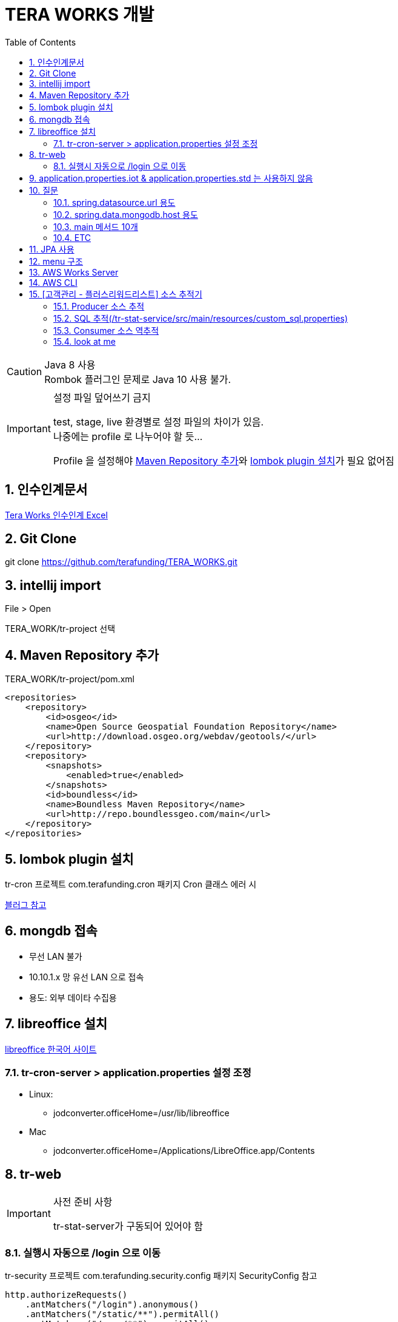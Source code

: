 :toc:
:numbered:

= TERA WORKS 개발


[CAUTION]
.Java 8 사용
Rombok 플러그인 문제로 Java 10 사용 불가. + 


[IMPORTANT]
.설정 파일 덮어쓰기 금지
====
test, stage, live 환경별로 설정 파일의 차이가 있음. +
나중에는 profile 로 나누어야 할 듯...

Profile 을 설정해야 <<Maven Repository 추가>>와 <<lombok plugin 설치>>가 필요 없어짐
====

== 인수인계문서

link:https://docs.google.com/spreadsheets/d/1X6Y9ZfGJaRISMZPQyDfF-gyHn3aYWpS2V2ni3A7NxrA/edit#gid=0[Tera Works 인수인계 Excel]

== Git Clone

git clone https://github.com/terafunding/TERA_WORKS.git

== intellij import

File > Open

TERA_WORK/tr-project 선택

== Maven Repository 추가

TERA_WORK/tr-project/pom.xml

[source]
====
    <repositories>
        <repository>
            <id>osgeo</id>
            <name>Open Source Geospatial Foundation Repository</name>
            <url>http://download.osgeo.org/webdav/geotools/</url>
        </repository>
        <repository>
            <snapshots>
                <enabled>true</enabled>
            </snapshots>
            <id>boundless</id>
            <name>Boundless Maven Repository</name>
            <url>http://repo.boundlessgeo.com/main</url>
        </repository>
    </repositories>
====

== lombok plugin 설치
tr-cron 프로젝트 com.terafunding.cron 패키지 Cron 클래스 에러 시

link:http://countryxide.tistory.com/32:[블러그 참고]

== mongdb 접속

* 무선 LAN 불가
* 10.10.1.x 망 유선 LAN 으로 접속
* 용도: 외부 데이타 수집용

== libreoffice 설치

link:https://ko.libreoffice.org/[libreoffice 한국어 사이트]

=== tr-cron-server > application.properties 설정 조정
* Linux: 
** jodconverter.officeHome=/usr/lib/libreoffice
*  Mac
** jodconverter.officeHome=/Applications/LibreOffice.app/Contents

== tr-web

[IMPORTANT]
.사전 준비 사항
====
tr-stat-server가 구동되어 있어야 함
====

=== 실행시 자동으로 /login 으로 이동

tr-security 프로젝트 com.terafunding.security.config 패키지 SecurityConfig 참고

====
[source, java]
http.authorizeRequests()
    .antMatchers("/login").anonymous()
    .antMatchers("/static/**").permitAll()
    .antMatchers("/open/**").permitAll()
    .anyRequest().authenticated()
    .and()
    .formLogin().permitAll()
        .loginPage("/login")
        .failureUrl("/login?error")
        .defaultSuccessUrl("/", true)
        .and()
    .logout().logoutSuccessUrl("/login?logout")
        .permitAll();
====

== application.properties.iot & application.properties.std 는 [red]#사용하지 않음#

== [red]#질문#

==== spring.datasource.url 용도 

* mysql://tera-test-cluster.cluster-cyzat0mkuyai.ap-northeast-2.rds.amazonaws.com/cfs2
* Not Use: mysql://10.21.65.79:3306/cfs2
* Not Use: mysql://14.63.173.26:3306/cfs2

==== spring.data.mongodb.host 용도

** 52.78.203.51
** Not Use: 14.63.174.42
** Not Use: localhost

=== main 메서드 10개

** server 에 있는 것만 사용


=== ETC
* 테스트용 ID / PW:
** 100000
** 카니발!샀다 (영문 상태)


== JPA 사용

* tr-cron-server
* tr-stat-server

== menu 구조
* tr-project/tr-web/src/main/resources/static/data/json/menu.json


== AWS Works Server

* Pub IP: 13.125.79.11
* Name: legacy-works

== AWS CLI

[tip]
====
fat jar 빌드는 로컬에서 진행하고 AWS 의 복사는 ftp 등을 이용해서 /home/works/app/lib/ 로 복사
====

.사전 작업: 서버의 /home/works/app/lib 로 3 개의 jar 파일 복사
* image:filezilla_setting.png[fileZilla 설정]
* image:filezilla.png[fileZilla 에서 파일 업로드]

.ssh 접속
* ssh -i ~/tera/tera-default.pem ec2-user@13.125.79.11

.fileZilla 로 jar 업로드 시 불 필요
* 사용자 전환: sudo su - works
* jar 폴더: cd app/lib
** pwd: /home/works/app/lib
* 서비스 재시작으로 위해서는 works 에서 다시 ec2-user 로

.서비스 재시작: root나 계정이나 sudo 로
* sudo service wstat restart
** (start | stop | restart)
* sudo service wweb restart
** (start | stop | restart)
* sudo service wcron restart
** (start | stop | restart)

.ssh 접속 해체
** exit

== [고객관리 - 플러스리워드리스트] 소스 추적기

=== Producer 소스 추적
. 웹브라우저로 Work 접속
. 고객관리 > 플러스리워드 접속
. 검색창에 "2017-03" 입력 후 검색버튼 클릭
.. 개발자 도구 Network 탭에서 [red]#plus-reward-list# 접속 확인
.. header 정보에서 http://127.0.0.1:8080/stat/plus-reward-list 확인
. IDEA 의 Run Dashboard 에서 WebApplication 선택
.. Endpoints 탭 하단 Mappings 텝에서 /stat/{queryKey} 확인
.. Method 컬럼 클릭으로 구현체로 이동 (StatController#getTotalQuery)
. getStatQuery 호출 확인
. mqHelper.send(regMap) 호출 확인
. sendReal(input) 호출 확인
. requester.send(inputMap, 0) 호출 후 (inputMap 에 plus-reward-list 를 물고 있음)
. String reply = requester.recvStr(0); 확인

=== SQL 추적(/tr-stat-service/src/main/resources/custom_sql.properties)
. query-stat-plus-reward-list 확인
. query-stat-plus-reward-list-count 확인

=== Consumer 소스 역추적
. StateRepository.java
.. if ("plus-reward-list".equals(queryId)) 확인 in StateRepository.java
.. public List<Map> convertQueryList(List<Object[]> queryList, String queryId)
. StateService.java
.. ret.put(MqResponseMessage.DATA, convertQueryList(queryList, queryId));
.. public HashMap<String, Object> getStatQuery(HashMap<String, Object> queryParameter)

=== look at me
. tr-process > ZmqWorker.java
.. run()
. Handler > getStat.java
. Client <-> Broker(Proxy 역할) <-> Worker(Server 역할)

[qanda]
.[red]#Q&A#
메뉴와 SQL 을 연결하는 방식은?::
    현구님 도와주세염!!!
0mq input 에 대한 처리기 매핑은 어디서?::

[plantuml, diagram-classes, png]
....
@startuml
actor 정산담당
participant 약정
participant 정산

정산담당 -> 정산: 기표요청(약정번호)
activate 정산

약정 <- 정산: 약정정보요청(약정번호)
activate 약정
약정 -> 정산: 약정정보
deactivate 약정

정산 -> 정산: 기표정보생성(약정정보)

정산담당 <-- 정산: 기표정보출력

deactivate 정산
@enduml
....

[blockdiag]
....
@startuml
participant 대출
participant 투자
participant 정산
participant 펀딩
participant 뱅킹
participant 감독

== 약정 ==
대출 -> 투자: 대출약정정보 등록
대출 -> 정산: 대출약정정보 등록

alt PF
   대출 -> 감독: 대출약정정보 등록
end

== 펀딩 ==
alt PF
   감독 -> 펀딩: 펀딩요청에 의한 펀딩등록
else
   대출 -> 펀딩: 담보대출에 의한 펀딩등록
end

펀딩 -> 뱅킹: 예치금 확인, 투자금 홀딩
펀딩 -> 투자: 투자여력(전체,차주별 중 작은값) 확인
펀딩 -> 투자: 펀딩마감시 투자정보 전송

== 기표 ==
정산 -> 뱅킹: (홀딩된 투자금) 투자 및 대출 실행

== 정산 ==
뱅킹 -> 정산: 대출자의 원리금 입금 내역
투자 -> 정산: 원리금 계산을 위한 투자내역 전송
정산 -> 뱅킹: 원리금 정산 후 지급 실행
@enduml
....